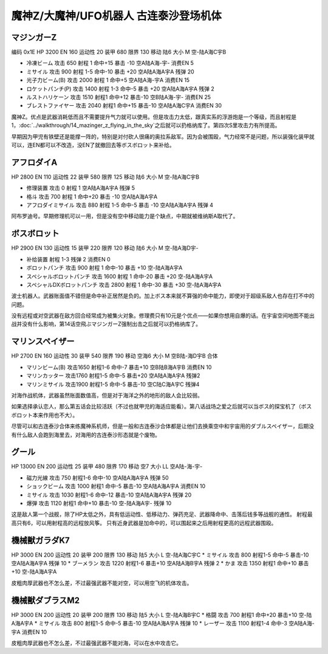 .. _srw4_units_mazinger_z:

魔神Z/大魔神/UFO机器人 古连泰沙登场机体
=========================================

----------------------
マジンガーZ
----------------------

编码 0x1E HP 3200 EN 160 运动性 20 装甲 680 限界 130 移动 陆6 大小 M 空-陆A海C宇B 

* 冷凍ビーム 攻击 650 射程 1 命中+15 暴击 -10 空A陆A海-宇- 消费EN 5 
* ミサイル   攻击 900 射程 1-5 命中-10 暴击 +20 空A陆A海A宇A 残弹 20
* 光子力ビーム(B) 攻击 2000 射程 1 命中+5  空A陆A海-宇A 消费EN 15
* ロケットパンチ(P) 攻击 1400 射程 1-3 命中-5 暴击 +20 空A陆A海A宇A 残弹 2
* ルストハリケーン 攻击 1510 射程1	命中+12	暴击-10	空B陆A海-宇- 消费EN 25 
* ブレストファイヤー 攻击 2040 射程1 命中+15 暴击-10 空A陆A海C宇A 消费EN 30

魔神Z。优点是武器消耗低而且不需要提升气力就可以使用。但是攻击力太低，跟真实系的浮游炮是一个等级，而且射程是1，\ :doc:`../walkthrough/14_mazinger_z_flying_in_the_sky`\ 之后就可以扔格纳库了。第四次S里攻击力有所提高。

早期因为甲児有铁壁还是能撑一阵的，特别是对付砍人很痛的奥拉系敌军。因为会被围殴，气力经常不是问题，所以装强化装甲就可以，连EN都可以不改造，没EN了就撤回去等ボスボロット来补给。

----------------------
アフロダイA
----------------------


HP 2800 EN 110 运动性 22 装甲 580 限界 125 移动 陆6 大小 M 空-陆A海C宇B 

* 修理装置 攻击 0 射程 1  空A陆A海A宇A 残弹 5 
* 格斗	攻击 700 射程 1 命中+20 暴击 -10 空A陆A海A宇A 
* アフロダイミサイル 攻击 880 射程 1-5 命中-5 暴击 -10 空A陆A海A宇A 残弹 4 

阿布罗迪号。早期修理机可以一用，但是没有空中移动能力是个缺点，中期就被维纳斯A取代了。

----------------------
ボスボロット
----------------------

HP 2900 EN 130 运动性 15 装甲 220 限界 120 移动 陆6 大小 M 空-陆A海D宇- 

* 补给装置	射程 1-3 残弹 2 消费EN 0 
* ボロットパンチ	攻击 900 射程 1 命中-10 暴击 +10 空-陆A海A宇A 
* スペシャルボロットパンチ 攻击 1600 射程 1 命中-20 暴击 +20 空-陆A海A宇A 
* スペシャルDXボロットパンチ 攻击 2800 射程 1 命中-30 暴击 +30 空-陆A海A宇A

波士机器人。武器账面值不错但是命中补正居然是负的。加上ボス本来就不算强的命中能力，即使对于超级系敌人也存在打不中的问题。

没有远程或对空武器在敌方回合经常成为被集火对象。修理费只有10元是个优点——如果你想用自爆的话。在宇宙空间地图不能出战并没有什么影响，第14话空飛ぶマジンガーZ强制出击之后就可以扔格纳库了。

----------------------
マリンスペイザー
----------------------

HP 2700 EN 160 运动性 30 装甲 540 限界 190 移动 空海6 大小 M 空B陆-海D宇B 合体

* マリンビーム(B) 攻击1650 射程1-6 命中-7 暴击+10	空B陆B海A宇B 消费EN 10
* マリンカッター 攻击1760 射程1-5 命中-5 暴击+20	空A陆A海A宇A 残弹2
* マリンミサイル 攻击1900 射程1-5 命中-5 暴击-10	空C陆C海A宇C 残弹4

对海作战机体，武器虽然账面数值高，但是对于海洋之外的地形的敌人会比较弱。

如果选择承认恋人，那么第五话会比较活跃（不过也就甲児的海适应能看）。第八话战场之爱之后就可以当ボス的探宝机了（ボスボロット本来作用也不大）。

尽管可以和古连泰沙合体来练魔神系机师，但是一般和古连泰沙合体都是让他们去换乘空中和宇宙用的ダブルスペイザー，后期没有什么敌人会跑到海里去，对海用的古连泰沙形态就是个废物。

----------------------
グール
----------------------

HP 13000 EN 200 运动性 25 装甲 480 限界 170 移动 空7 大小 LL 空A陆-海-宇- 

* 磁力光線 攻击 750 射程1-6 命中-10 空A陆A海A宇A 残弹 50
* ショックビーム 攻击 1000 射程1 命中-5 暴击-10 空A陆A海A宇A 消费EN 10
* ミサイル 攻击 1030 射程1-6 命中-12 暴击-10  空A陆A海A宇A 残弹 20
* 爆弾 攻击 1120 射程1 命中+10 暴击-10  空-陆A海A宇- 残弹 10

这是敌人第一个战舰，除了HP太低之外，具有低运动性、低移动力、弹药充足、武器降命中、击落后钱多等战舰的通性。
射程最高只有6，可以用射程高的远程放风筝。
只有近身武器是加命中的，可以围起来之后用射程更高的远程武器围殴。

----------------------
機械獣ガラダK7
----------------------

HP 3000 EN 200 运动性 20 装甲 200 限界 130 移动 陆5 大小 L 空-陆A海C宇C
* ミサイル 攻击 800 射程1-5 命中-5 暴击-10  空A陆A海A宇A 残弹 10
* ブーメラン 攻击 1220 射程1-6 暴击+10  空A陆A海B宇A 残弹 2
* かま 攻击 1350 射程1  命中+10 暴击+10  空-陆A海A宇A 

皮粗肉厚武器也不怎么差，不过最强武器不能对空，可以用空飞的机体攻击。

----------------------
機械獣ダブラスM2
----------------------

HP 3000 EN 200 运动性 20 装甲 200 限界 130 移动 陆5 大小 L 空-陆A海B宇C
* 格闘 攻击 700 射程1  命中+20 暴击+10  空-陆A海A宇A 
* ミサイル 攻击 800 射程1-5 命中-5 暴击-10  空A陆A海A宇A 残弹 10
* レーザー 攻击 1100 射程1-4 命中-3 空A陆A海-宇A 消费EN 10

皮粗肉厚武器也不怎么差，不过最强武器不能对海，可以在水中攻击它。